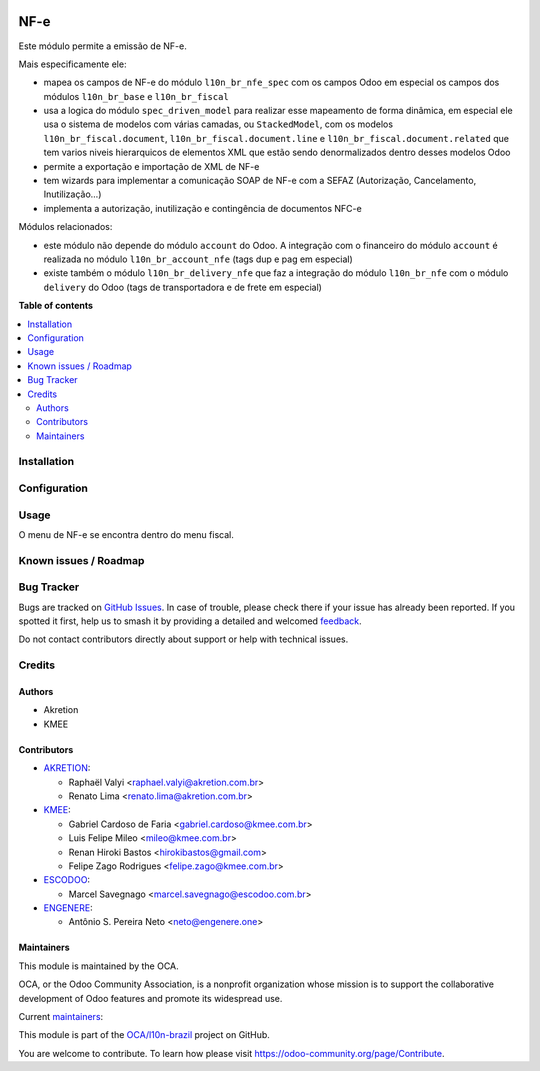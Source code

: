 .. image:: https://odoo-community.org/readme-banner-image
   :target: https://odoo-community.org/get-involved?utm_source=readme
   :alt: Odoo Community Association

====
NF-e
====

.. 
   !!!!!!!!!!!!!!!!!!!!!!!!!!!!!!!!!!!!!!!!!!!!!!!!!!!!
   !! This file is generated by oca-gen-addon-readme !!
   !! changes will be overwritten.                   !!
   !!!!!!!!!!!!!!!!!!!!!!!!!!!!!!!!!!!!!!!!!!!!!!!!!!!!
   !! source digest: sha256:584af81504bb9f6be3e6e7632e048a2669bb62e44b70c76471b09b71184c1476
   !!!!!!!!!!!!!!!!!!!!!!!!!!!!!!!!!!!!!!!!!!!!!!!!!!!!

.. |badge1| image:: https://img.shields.io/badge/maturity-Beta-yellow.png
    :target: https://odoo-community.org/page/development-status
    :alt: Beta
.. |badge2| image:: https://img.shields.io/badge/license-AGPL--3-blue.png
    :target: http://www.gnu.org/licenses/agpl-3.0-standalone.html
    :alt: License: AGPL-3
.. |badge3| image:: https://img.shields.io/badge/github-OCA%2Fl10n--brazil-lightgray.png?logo=github
    :target: https://github.com/OCA/l10n-brazil/tree/16.0/l10n_br_nfe
    :alt: OCA/l10n-brazil
.. |badge4| image:: https://img.shields.io/badge/weblate-Translate%20me-F47D42.png
    :target: https://translation.odoo-community.org/projects/l10n-brazil-16-0/l10n-brazil-16-0-l10n_br_nfe
    :alt: Translate me on Weblate
.. |badge5| image:: https://img.shields.io/badge/runboat-Try%20me-875A7B.png
    :target: https://runboat.odoo-community.org/builds?repo=OCA/l10n-brazil&target_branch=16.0
    :alt: Try me on Runboat

|badge1| |badge2| |badge3| |badge4| |badge5|

Este módulo permite a emissão de NF-e.

Mais especificamente ele:

- mapea os campos de NF-e do módulo ``l10n_br_nfe_spec`` com os campos
  Odoo em especial os campos dos módulos ``l10n_br_base`` e
  ``l10n_br_fiscal``
- usa a logica do módulo ``spec_driven_model`` para realizar esse
  mapeamento de forma dinâmica, em especial ele usa o sistema de modelos
  com várias camadas, ou ``StackedModel``, com os modelos
  ``l10n_br_fiscal.document``, ``l10n_br_fiscal.document.line`` e
  ``l10n_br_fiscal.document.related`` que tem varios niveis hierarquicos
  de elementos XML que estão sendo denormalizados dentro desses modelos
  Odoo 
- permite a exportação e importação de XML de NF-e
- tem wizards para implementar a comunicação SOAP de NF-e com a SEFAZ
  (Autorização, Cancelamento, Inutilização...)
- implementa a autorização, inutilização e contingência de documentos
  NFC-e

Módulos relacionados:

- este módulo não depende do módulo ``account`` do Odoo. A integração
  com o financeiro do módulo ``account`` é realizada no módulo
  ``l10n_br_account_nfe`` (tags dup e pag em especial)
- existe também o módulo ``l10n_br_delivery_nfe`` que faz a integração
  do módulo ``l10n_br_nfe`` com o módulo ``delivery`` do Odoo (tags de
  transportadora e de frete em especial)

**Table of contents**

.. contents::
   :local:

Installation
============



Configuration
=============



Usage
=====

O menu de NF-e se encontra dentro do menu fiscal.

Known issues / Roadmap
======================



Bug Tracker
===========

Bugs are tracked on `GitHub Issues <https://github.com/OCA/l10n-brazil/issues>`_.
In case of trouble, please check there if your issue has already been reported.
If you spotted it first, help us to smash it by providing a detailed and welcomed
`feedback <https://github.com/OCA/l10n-brazil/issues/new?body=module:%20l10n_br_nfe%0Aversion:%2016.0%0A%0A**Steps%20to%20reproduce**%0A-%20...%0A%0A**Current%20behavior**%0A%0A**Expected%20behavior**>`_.

Do not contact contributors directly about support or help with technical issues.

Credits
=======

Authors
-------

* Akretion
* KMEE

Contributors
------------

- `AKRETION <https://akretion.com/pt-BR/>`__:

  - Raphaël Valyi <raphael.valyi@akretion.com.br>
  - Renato Lima <renato.lima@akretion.com.br>

- `KMEE <https://kmee.com.br>`__:

  - Gabriel Cardoso de Faria <gabriel.cardoso@kmee.com.br>
  - Luis Felipe Mileo <mileo@kmee.com.br>
  - Renan Hiroki Bastos <hirokibastos@gmail.com>
  - Felipe Zago Rodrigues <felipe.zago@kmee.com.br>

- `ESCODOO <https://escodoo.com.br>`__:

  - Marcel Savegnago <marcel.savegnago@escodoo.com.br>

- `ENGENERE <https://engenere.one>`__:

  - Antônio S. Pereira Neto <neto@engenere.one>

Maintainers
-----------

This module is maintained by the OCA.

.. image:: https://odoo-community.org/logo.png
   :alt: Odoo Community Association
   :target: https://odoo-community.org

OCA, or the Odoo Community Association, is a nonprofit organization whose
mission is to support the collaborative development of Odoo features and
promote its widespread use.

.. |maintainer-rvalyi| image:: https://github.com/rvalyi.png?size=40px
    :target: https://github.com/rvalyi
    :alt: rvalyi
.. |maintainer-renatonlima| image:: https://github.com/renatonlima.png?size=40px
    :target: https://github.com/renatonlima
    :alt: renatonlima

Current `maintainers <https://odoo-community.org/page/maintainer-role>`__:

|maintainer-rvalyi| |maintainer-renatonlima| 

This module is part of the `OCA/l10n-brazil <https://github.com/OCA/l10n-brazil/tree/16.0/l10n_br_nfe>`_ project on GitHub.

You are welcome to contribute. To learn how please visit https://odoo-community.org/page/Contribute.
